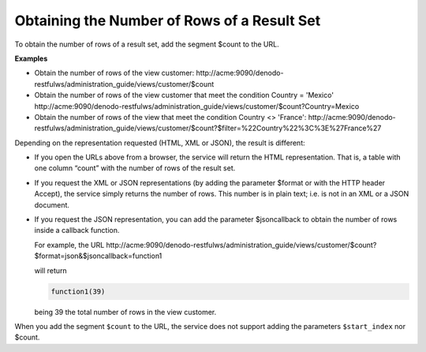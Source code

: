 =============================================
Obtaining the Number of Rows of a Result Set
=============================================

To obtain the number of rows of a result set, add the segment $count to the URL.

**Examples**

-  Obtain the number of rows of the view customer:
   \http://acme:9090/denodo-restfulws/administration_guide/views/customer/$count
-  Obtain the number of rows of the view customer that meet the condition Country = 'Mexico'
   \http://acme:9090/denodo-restfulws/administration_guide/views/customer/$count?Country=Mexico
-  Obtain the number of rows of the view that meet the condition Country <> 'France':
   \http://acme:9090/denodo-restfulws/administration_guide/views/customer/$count?$filter=%22Country%22%3C%3E%27France%27
   
Depending on the representation requested (HTML, XML or JSON), the result is different:
   
-  If you open the URLs above from a browser, the service will return the HTML representation. That is, a table with one column “count” with the number of rows of the result set.
-  If you request the XML or JSON representations (by adding the parameter $format or with the HTTP header Accept), the service simply returns the number of rows. This number is in plain text; i.e. is not in an XML or a JSON document.
-  If you request the JSON representation, you can add the parameter $jsoncallback to obtain the number of rows inside a callback function.
   
   For example, the URL 
   \http://acme:9090/denodo-restfulws/administration_guide/views/customer/$count?$format=json&$jsoncallback=function1
   
   will return

   .. code-block:: javascript
   
      function1(39)
   
   being 39 the total number of rows in the view customer.

When you add the segment ``$count`` to the URL, the service does not support adding the parameters ``$start_index`` nor $count.


